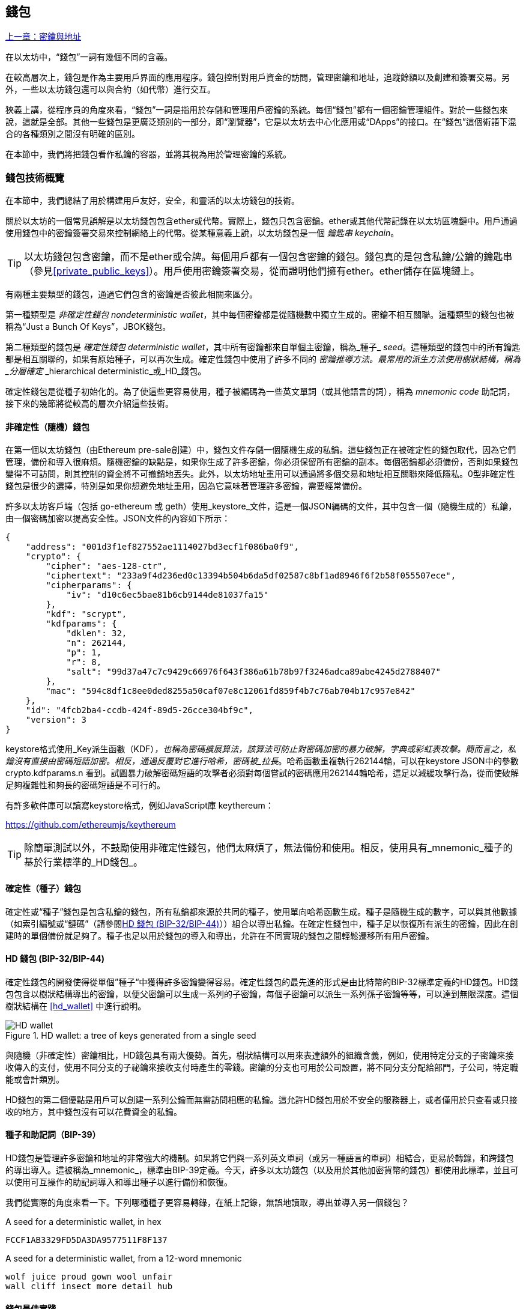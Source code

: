 [[wallets_chapter]]
== 錢包

<<第五章#,上一章：密鑰與地址>>

在以太坊中，“錢包”一詞有幾個不同的含義。

在較高層次上，錢包是作為主要用戶界面的應用程序。錢包控制對用戶資金的訪問，管理密鑰和地址，追蹤餘額以及創建和簽署交易。另外，一些以太坊錢包還可以與合約（如代幣）進行交互。

狹義上講，從程序員的角度來看，“錢包”一詞是指用於存儲和管理用戶密鑰的系統。每個“錢包”都有一個密鑰管理組件。對於一些錢包來說，這就是全部。其他一些錢包是更廣泛類別的一部分，即“瀏覽器”，它是以太坊去中心化應用或“DApps”的接口。在“錢包”這個術語下混合的各種類別之間沒有明確的區別。

在本節中，我們將把錢包看作私鑰的容器，並將其視為用於管理密鑰的系統。

[[wallet_tech_overview]]
=== 錢包技術概覽

在本節中，我們總結了用於構建用戶友好，安全，和靈活的以太坊錢包的技術。

關於以太坊的一個常見誤解是以太坊錢包包含ether或代幣。實際上，錢包只包含密鑰。ether或其他代幣記錄在以太坊區塊鏈中。用戶通過使用錢包中的密鑰簽署交易來控制網絡上的代幣。從某種意義上說，以太坊錢包是一個 _鑰匙串_ _keychain_。

[TIP]
====
以太坊錢包包含密鑰，而不是ether或令牌。每個用戶都有一個包含密鑰的錢包。錢包真的是包含私鑰/公鑰的鑰匙串（參見<<private_public_keys>>）。用戶使用密鑰簽署交易，從而證明他們擁有ether。ether儲存在區塊鏈上。
====

有兩種主要類型的錢包，通過它們包含的密鑰是否彼此相關來區分。

第一種類型是 _非確定性錢包_ _nondeterministic wallet_，其中每個密鑰都是從隨機數中獨立生成的。密鑰不相互關聯。這種類型的錢包也被稱為“Just a Bunch Of Keys”，JBOK錢包。

第二種類型的錢包是 _確定性錢包_ _deterministic wallet_，其中所有密鑰都來自單個主密鑰，稱為_種子_ _seed_。這種類型的錢包中的所有鑰匙都是相互關聯的，如果有原始種子，可以再次生成。確定性錢包中使用了許多不同的 _密鑰推導方法。最常用的派生方法使用樹狀結構，稱為 _分層確定_ _hierarchical deterministic_或_HD_錢包。

確定性錢包是從種子初始化的。為了使這些更容易使用，種子被編碼為一些英文單詞（或其他語言的詞），稱為 _mnemonic code_ 助記詞，接下來的幾節將從較高的層次介紹這些技術。

[[random_wallet]]
==== 非確定性（隨機）錢包

在第一個以太坊錢包（由Ethereum pre-sale創建）中，錢包文件存儲一個隨機生成的私鑰。這些錢包正在被確定性的錢包取代，因為它們管理，備份和導入很麻煩。隨機密鑰的缺點是，如果你生成了許多密鑰，你必須保留所有密鑰的副本。每個密鑰都必須備份，否則如果錢包變得不可訪問，則其控制的資金將不可撤銷地丟失。此外，以太坊地址重用可以通過將多個交易和地址相互關聯來降低隱私。0型非確定性錢包是很少的選擇，特別是如果你想避免地址重用，因為它意味著管理許多密鑰，需要經常備份。

許多以太坊客戶端（包括 go-ethereum 或 geth）使用_keystore_文件，這是一個JSON編碼的文件，其中包含一個（隨機生成的）私鑰，由一個密碼加密以提高安全性。JSON文件的內容如下所示：

[[keystore_example]]
[source,json]
----
{
    "address": "001d3f1ef827552ae1114027bd3ecf1f086ba0f9",
    "crypto": {
        "cipher": "aes-128-ctr",
        "ciphertext": "233a9f4d236ed0c13394b504b6da5df02587c8bf1ad8946f6f2b58f055507ece",
        "cipherparams": {
            "iv": "d10c6ec5bae81b6cb9144de81037fa15"
        },
        "kdf": "scrypt",
        "kdfparams": {
            "dklen": 32,
            "n": 262144,
            "p": 1,
            "r": 8,
            "salt": "99d37a47c7c9429c66976f643f386a61b78b97f3246adca89abe4245d2788407"
        },
        "mac": "594c8df1c8ee0ded8255a50caf07e8c12061fd859f4b7c76ab704b17c957e842"
    },
    "id": "4fcb2ba4-ccdb-424f-89d5-26cce304bf9c",
    "version": 3
}
----

keystore格式使用_Key派生函數（KDF）_，也稱為密碼擴展算法，該算法可防止對密碼加密的暴力破解，字典或彩虹表攻擊。簡而言之，私鑰沒有直接由密碼短語加密。相反，通過反覆對它進行哈希，密碼被_拉長_。哈希函數重複執行262144輪，可以在keystore JSON中的參數 +crypto.kdfparams.n+ 看到。試圖暴力破解密碼短語的攻擊者必須對每個嘗試的密碼應用262144輪哈希，這足以減緩攻擊行為，從而使破解足夠複雜性和夠長的密碼短語是不可行的。

有許多軟件庫可以讀寫keystore格式，例如JavaScript庫 +keythereum+：

https://github.com/ethereumjs/keythereum

[TIP]
====
除簡單測試以外，不鼓勵使用非確定性錢包，他們太麻煩了，無法備份和使用。相反，使用具有_mnemonic_種子的基於行業標準的_HD錢包_。
====

[[deterministic_wallets]]
==== 確定性（種子）錢包

確定性或“種子”錢包是包含私鑰的錢包，所有私鑰都來源於共同的種子，使用單向哈希函數生成。種子是隨機生成的數字，可以與其他數據（如索引編號或“鏈碼”（請參閱​<<hd_wallets>>））組合以導出私鑰。在確定性錢包中，種子足以恢復所有派生的密鑰，因此在創建時的單個備份就足夠了。種子也足以用於錢包的導入和導出，允許在不同實現的錢包之間輕鬆遷移所有用戶密鑰。

[[hd_wallets]]
==== HD 錢包 (BIP-32/BIP-44)

確定性錢包的開發使得從單個”種子“中獲得許多密鑰變得容易。確定性錢包的最先進的形式是由比特幣的BIP-32標準定義的HD錢包。HD錢包包含以樹狀結構導出的密鑰，以便父密鑰可以生成一系列的子密鑰，每個子密鑰可以派生一系列孫子密鑰等等，可以達到無限深度。這個樹狀結構在 <<hd_wallet>> 中進行說明。

[[hd_wallets_figure]]
.HD wallet: a tree of keys generated from a single seed
image::images/hd_wallet.png["HD wallet"]

與隨機（非確定性）密鑰相比，HD錢包具有兩大優勢。首先，樹狀結構可以用來表達額外的組織含義，例如，使用特定分支的子密鑰來接收傳入的支付，使用不同分支的子祕鑰來接收支付時產生的零錢。密鑰的分支也可用於公司設置，將不同分支分配給部門，子公司，特定職能或會計類別。

HD錢包的第二個優點是用戶可以創建一系列公鑰而無需訪問相應的私鑰。這允許HD錢包用於不安全的服務器上，或者僅用於只查看或只接收的地方，其中錢包沒有可以花費資金的私鑰。

[[mnemonic_codes]]
==== 種子和助記詞（BIP-39）

HD錢包是管理許多密鑰和地址的非常強大的機制。如果將它們與一系列英文單詞（或另一種語言的單詞）相結合，更易於轉錄，和跨錢包的導出導入。這被稱為_mnemonic_，標準由BIP-39定義。今天，許多以太坊錢包（以及用於其他加密貨幣的錢包）都使用此標準，並且可以使用可互操作的助記詞導入和導出種子以進行備份和恢復。

我們從實際的角度來看一下。下列哪種種子更容易轉錄，在紙上記錄，無誤地讀取，導出並導入另一個錢包？

[[hex_seed_example]]
.A seed for a deterministic wallet, in hex
----
FCCF1AB3329FD5DA3DA9577511F8F137
----

[[mnemonic_seed_example]]
.A seed for a deterministic wallet, from a 12-word mnemonic
----
wolf juice proud gown wool unfair
wall cliff insect more detail hub
----

[[wallet_best_practices]]
==== 錢包最佳實踐

隨著加密貨幣錢包技術的成熟，某些常見行業標準使錢包廣泛地互操作，易於使用，安全和靈活。這些標準還允許錢包從多個不同的加密貨幣中獲取密鑰，所有這些都來自助記詞。這些通用標準是：

* 基於 BIP-39 的助記詞
* 基於 BIP-32 的HD錢包
* 基於 BIP-43 的多用途HD錢包
* 基於 BIP-44 的多幣種和多賬戶錢包

這些標準可能會改變，或者可能會因未來的發展而過時，但現在它們形成了一套互聯技術，已成為大多數加密貨幣的事實上的錢包標準。

這些標準已廣泛的被軟件和硬件錢包採用，使所有這些錢包可以互操作。用戶可以導出其中一個錢包上生成的助記詞並將其導入另一個錢包，恢復所有交易，密鑰和地址。

支持這些標準的軟件錢包有 Jaxx，MetaMask，MyEtherWallet（MEW），硬件錢包有：Keepkey，Ledger和Trezor。

以下各節詳細介紹了這些技術。

[TIP]
====
如果你正在實現以太坊錢包，則應該將其作為HD錢包構建，並將種子編碼為易於備份的助記詞，並遵循BIP-32，BIP-39，BIP-43和BIP -44標準，如以下各節所述。
====

[[bip39]]
[[mnemonic_code_words]]
==== 助記詞 (BIP-39)

助記詞是表示（編碼）派生確定性錢包的種子的隨機數的單詞序列。單詞序列足以重新創建種子，從而重新創建錢包和所有派生的密鑰。使用助記詞實現的確定性錢包會在首次創建錢包時向用戶展示12至24個字的序列。該單字序列是錢包的備份，可用於在相同或任何兼容的錢包應用程序中恢復和重新創建所有密鑰。

[TIP]
====
助記詞經常與“腦錢包”混淆。他們不一樣。主要區別在於腦錢包由用戶選擇的單詞組成，而助記詞由錢包隨機創建並呈現給用戶。這個重要的區別使助記詞更加安全，因為人類是非常貧乏的隨機性來源。
====

助記詞在BIP-39中定義。請注意，BIP-39是助記詞編碼標準的一個實現。有一個不同的標準，帶有一組不同的單詞，在BIP-39之前用於Electrum比特幣錢包。BIP-39由Trezor硬件錢包背後的公司提出，與Electrum的實現不兼容。但是，BIP-39現在已經在數十種可互操作實現方面取得了廣泛的行業支持，應該被視為事實上的行業標準。此外，BIP-39可用於生產支持以太坊的多幣種錢包，而Electrum種子不能。

BIP-39定義了助記詞和種子的創建，我們在這裡通過九個步驟來描述它。為了清楚起見，該過程分為兩部分：步驟1至6展示在<<generate_mnemonic_words>> 中，步驟7至9展示在 <<mnemonic_to_seed>> 中。

[[generating_mnemonic_words]]
===== 生成助記詞

助記詞是由錢包使用BIP-39中定義的標準化流程自動生成的。錢包從熵源開始，添加校驗和，然後將熵映射到單詞列表：

1. 創建一個128到256位的隨機序列（熵）。
2. 通過取其SHA256哈希的第一部分（熵長度/32）來創建隨機序列的校驗和。
3. 將校驗和添加到隨機序列的末尾。
4. 將序列按照11bits劃分。
5. 將每個11bits的值映射到預定義字典中的2048個詞中的一個。
6. 助記詞就是單詞的序列。

<<generating_entropy_and_encoding>> 展示瞭如何使用熵來生成助記詞。

[[generating_entropy_and_encoding]]
[role="smallerseventy"]
.Generating entropy and encoding as mnemonic words
image::images/bip39-part1.png["Generating entropy and encoding as mnemonic words"]

<<table_bip39_entropy>> 展示熵數據的大小和助記詞的長度關係。

[[table_bip39_entropy]]
.Mnemonic codes: entropy and word length
[options="header"]
|=======
|Entropy (bits) | Checksum (bits) | Entropy *+* checksum (bits) | Mnemonic length (words)
| 128 | 4 | 132 | 12
| 160 | 5 | 165 | 15
| 192 | 6 | 198 | 18
| 224 | 7 | 231 | 21
| 256 | 8 | 264 | 24
|=======

[[mnemonic_to_seed]]
===== 從助記詞到種子

助記符字表示長度為128到256位的熵。然後使用使用密鑰擴展函數PBKDF2將熵導出成更長的（512位）種子。然後使用生成的種子構建確定性錢包並派生其密鑰。

密鑰擴展函數有兩個參數：助記詞和_salt_。在密鑰擴展函數中使用鹽的目的是使得構建能夠進行暴力攻擊的查找表不可行。在BIP-39標準中，鹽有另一個目的 —— 它允許引入密碼，作為保護種子的附加安全因素，我們將在 <<mnemonic_passphrase>> 中詳細描述。

步驟7到9中從 <<generating_mnemonic_words>> 描述的過程後繼續：

++++
<ol start="7">
    <li>PBKDF2密鑰擴展函數的第一個參數是步驟6產生的助記詞。</li>
    <li>PBKDF2密鑰擴展函數的第二個參數是鹽。鹽由用戶提供的密碼字符串和“mnemonic”組合起來。</li>
    <li>PBKDF2使用2048輪HMAC-SHA512哈希算法，擴展助記詞和鹽，生成512位的種子。</li>
</ol>
++++

<<fig_5_7>> 展示如何使用助記詞來生成種子。

[[mnemonic_to_seed_figure]]
.From mnemonic to seed
image::images/bip39-part2.png["From mnemonic to seed"]

[TIP]
====
密鑰擴展函數及其2048輪哈希對抵禦助記詞或密碼攻擊具有一定的有效保護作用。它使（在計算中）嘗試超過幾千個密碼和助記詞組合的成本高昂，因為可能派生的種子數量很大（2^512^）。
====

表格 pass:[<a data-type="xref" href="#mnemonic_128_no_pass" data-xrefstyle="select: labelnumber">#mnemonic_128_no_pass</a>], pass:[<a data-type="xref" href="#mnemonic_128_w_pass" data-xrefstyle="select: labelnumber">#mnemonic_128_w_pass</a>], 和 pass:[<a data-type="xref" href="#mnemonic_256_no_pass" data-xrefstyle="select: labelnumber">#mnemonic_256_no_pass</a>] 展示了一些助記詞和它們生成的種子的例子（沒有密碼）。

[[mnemonic_128_no_pass]]
.128-bit entropy mnemonic code, no passphrase, resulting seed
[cols="h,"]
|=======
| *Entropy input (128 bits)*| +0c1e24e5917779d297e14d45f14e1a1a+
| *Mnemonic (12 words)* | +army van defense carry jealous true garbage claim echo media make crunch+
| *Passphrase*| (none)
| *Seed  (512 bits)* | +5b56c417303faa3fcba7e57400e120a0ca83ec5a4fc9ffba757fbe63fbd77a89a1a3be4c67196f57c39+
+a88b76373733891bfaba16ed27a813ceed498804c0570+
|=======

[[mnemonic_128_w_pass]]
.128-bit entropy mnemonic code, with passphrase, resulting seed
[cols="h,"]
|=======
| *Entropy input (128 bits)*| +0c1e24e5917779d297e14d45f14e1a1a+
| *Mnemonic (12 words)* | +army van defense carry jealous true garbage claim echo media make crunch+
| *Passphrase*| SuperDuperSecret
| *Seed  (512 bits)* | +3b5df16df2157104cfdd22830162a5e170c0161653e3afe6c88defeefb0818c793dbb28ab3ab091897d0+
+715861dc8a18358f80b79d49acf64142ae57037d1d54+
|=======


[[mnemonic_256_no_pass]]
.256-bit entropy mnemonic code, no passphrase, resulting seed
[cols="h,"]
|=======
| *Entropy input (256 bits)* | +2041546864449caff939d32d574753fe684d3c947c3346713dd8423e74abcf8c+
| *Mnemonic (24 words)* | +cake apple borrow silk endorse fitness top denial coil riot stay wolf
luggage oxygen faint major edit measure invite love trap field dilemma oblige+
| *Passphrase*| (none)
| *Seed (512 bits)* | +3269bce2674acbd188d4f120072b13b088a0ecf87c6e4cae41657a0bb78f5315b33b3a04356e53d062e5+
+5f1e0deaa082df8d487381379df848a6ad7e98798404+
|=======

[[mnemonic_passphrase]]
===== BIP-39中的可選密碼短語

BIP-39標準允許在派生種子時使用可選的密碼短語。如果沒有使用密碼短語，助記詞將被一個由常量字符串+"mnemonic"+ 組成的鹽擴展，從任何給定的助記詞中產生一個特定的512位種子。如果使用密碼短語，則擴展函數會從同一助記詞中生成一個_不同的_種子。事實上，對於一個助記符，每個可能的密碼都會生成不同的種子。本質上，沒有“錯誤的”密碼。所有密碼都是有效的，它們都會生成不同的種子，形成一大批可能未初始化的錢包。可能的錢包的集合非常大（2^512^），因此沒有暴力或意外猜測正在使用的錢包的可能。

[TIP]
====
BIP-39中沒有“錯誤”的密碼短語。每個密碼都會生成一些空錢包，除非以前使用過。
====

可選的密碼短語創造了兩個重要的特性：

* 第二個使得只有助記詞沒有用的因素（需要記憶的東西），從而保護助記詞備份免受小偷的威脅。

* 一種似是而非的拒絕形式或“脅迫錢包”，一個選定的密碼短語會導致一個帶有少量資金的錢包，用於將攻擊者從包含大部分資金的“真實”錢包吸引開。

但是，重要的是要注意使用密碼也會導致丟失的風險。

* 如果錢包所有者無行為能力或死亡，且其他人不知道密碼，則種子無用，錢包中存儲的所有資金將永遠丟失。

* 相反，如果所有者在與種子相同的位置備份密碼，它會失去第二個因素的目的。

雖然密碼短語非常有用，但只能結合精心策劃的備份和恢復過程，考慮到主人存活的可能性，並允許其家人恢復加密貨幣資產。

[[working_mnemonic_codes]]
===== 使用助記詞

BIP-39 以許多不同的編程語言實現為庫：

https://github.com/trezor/python-mnemonic[python-mnemonic]:: SatoshiLabs團隊提出的BIP-39標準的參考實現，使用Python 

https://github.com/ConsenSys/eth-lightwallet[Consensys/eth-lightwallet]:: 輕量級JS Ethereum節點和瀏覽器錢包（使用BIP-39）

https://www.npmjs.com/package/bip39[npm/bip39]:: 比特幣BIP39的JavaScript實現：用於生成確定性密鑰的助記詞

在獨立網頁中還有一個BIP-39生成器，對於測試和實驗非常有用。<<a_bip39_generator_as_a_standalone_web_page>> 展示了生成助記詞，種子和擴展私鑰的獨立網頁。

[[a_bip39_generator_as_a_standalone_web_page]]
.A BIP-39 generator as a standalone web page
image::images/bip39_web.png["BIP-39 generator web-page"]

頁面（https://iancoleman.github.io/bip39/）可以在瀏覽器中離線使用，也可以在線訪問。

[[create_hd_wallet]]
==== 從種子創建HD錢包

HD錢包是由單個_根種子_創建的，該_種子_是128,256或512位隨機數。最常見的情況是，這個種子是從_助記詞_生成的，詳見前一節。

HD錢包中的每個密鑰都是從這個根種子確定性地派生出來的，這使得可以在任何兼容的HD錢包中從該種子重新創建整個HD錢包。這使得備份，恢復，導出和導入包含數千乃至數百萬個密鑰的HD錢包變得很容易，只需傳輸根種子的助記詞即可。

[[bip32_bip43/44]]
==== 分層確定性錢包（BIP-32）和路徑（BIP-43/44）

大多數HD錢包遵循BIP-32標準，這已成為確定性密鑰事實上的行業標準代。你可以在以下網址閱讀詳細說明：

https://github.com/bitcoin/bips/blob/master/bip-0032.mediawiki

我們不會在這裡討論BIP-32的細節，只是瞭解如何在錢包中使用BIP-32。在許多軟件庫中提供了許多可互操作的BIP-32實現：

https://github.com/ConsenSys/eth-lightwallet[Consensys/eth-lightwallet]:: 輕量級JS Ethereum節點和瀏覽器錢包（使用BIP-32）

還有一個BIP-32獨立的網頁生成器，對BIP-32的測試和實驗非常有用：

http://bip32.org/

[NOTE]
====
獨立的BIP-32生成器不是HTTPS網站。提醒你，使用這個工具是不安全的。它僅用於測試。你不應使用本網站製作的密鑰（使用實際資金）。
====

[[extended_keys]]
===== 擴展公鑰和私鑰

在BIP-32術語中，可以擴展併產生“孩子”的父密鑰稱為 _擴展密鑰_ _extended key_。如果它是一個私有密鑰，它是由前綴_xprv_區分的 _擴展私鑰_ _extended_private_key_：

[[xprv_example]]
----
xprv9s21ZrQH143K2JF8RafpqtKiTbsbaxEeUaMnNHsm5o6wCW3z8ySyH4UxFVSfZ8n7ESu7fgir8imbZKLYVBxFPND1pniTZ81vKfd45EHKX73
----

_擴展公鑰_ _extended public key_ 由前綴 _xpub_ 區分:

[[xpub_example]]
----
xpub661MyMwAqRbcEnKbXcCqD2GT1di5zQxVqoHPAgHNe8dv5JP8gWmDproS6kFHJnLZd23tWevhdn4urGJ6b264DfTGKr8zjmYDjyDTi9U7iyT
----

HD錢包的一個非常有用的特點是能夠從公開的父公鑰中派生子公鑰，而不需要擁有私鑰。這為我們提供了兩種派生子公鑰的方法：從子私鑰派生，或直接從父公鑰派生。

因此，可以使用擴展公鑰導出HD錢包結構分支中的所有 _公鑰_（只有公鑰）。

此快捷方式可用於創建非常安全的公鑰 - 部署中的服務器或應用程序只有擴展公鑰的副本，沒有任何私鑰。這種部署可以產生無限數量的公鑰和以太坊地址，但無法花費發送到這些地址的任何資金。與此同時，在另一個更安全的服務器上，擴展私鑰可以導出所有相應的私鑰來簽署交易並花費金錢。

此解決方案的一個常見應用是在為電子商務應用程序提供服務的Web服務器上安裝擴展公鑰。網絡服務器可以使用公鑰派生函數為每個交易（例如，針對客戶購物車）創建新的以太坊地址。Web服務器將不會有任何易被盜的私鑰。如果沒有HD錢包，唯一的方法就是在單獨的安全服務器上生成數千個以太坊地址，然後將其預先加載到電子商務服務器上。這種方法很麻煩，需要不斷的維護以確保電子商務服務器不會“用完”密鑰。

此解決方案的另一個常見應用是冷錢包或硬件錢包。在這種情況下，擴展私鑰可以存儲在硬件錢包中，而擴展公鑰可以保持在線。用戶可以隨意創建“接收”地址，而私鑰可以安全地在離線狀態下存儲。要花費資金，用戶可以在離線簽署的以太坊客戶端上使用擴展私鑰或在硬件錢包設備上籤署交易。

[[hardened_child_key]]
===== 強化子密鑰派生

從xpub派生公鑰的分支是非常有用的，但它帶有潛在風險。訪問xpub不能訪問子私鑰。但是，因為xpub包含鏈碼，所以如果某個子私鑰已知，或者以某種方式洩漏，則可以與鏈碼一起使用，以派生所有其他子私鑰。一個洩露的子私鑰和一個父鏈碼一起揭示了所有子私鑰。更糟的是，可以使用子私鑰和父鏈碼來推導父私鑰。

為了應對這種風險，HD錢包使用一種稱為 _強化派生_ _hardened derivation_的替代派生函數，該函數“破壞”父公鑰和子鏈碼之間的關係。強化派生函數使用父私鑰來派生子鏈碼，而不是父公鑰。這會在父/子序列中創建一個“防火牆”，鏈碼不能用於危害父代或同級私鑰。

簡而言之，如果你想使用xpub的便利來派生公鑰的分支，而不會讓自己面臨洩漏鏈碼的風險，所以應該從強化父項而不是普通父項派生。作為最佳做法，主密鑰的1級子密鑰級始終通過強化派生派生，以防止主密鑰受到破壞。

[[index_number]]
===== 正常和強化派生的索引號

BIP-32派生函數中使用的索引號是一個32位整數。為了便於區分通過常規派生函數派生的密鑰與通過強化派生函數派生的密鑰，該索引號分為兩個部分。0到2^31^-1（0x0到0x7FFFFFFF）之間的索引號僅用於常規派生。2^31^和2^32^-1（0x80000000至0xFFFFFFFF）之間的索引號僅用於強化派生。因此，如果索引號小於2^31^，則子項是常規的，如果索引號等於或大於2^31^，則子項是強化的。

為了使索引號更容易閱讀和展示，強化子項的索引號從零開始展示，但帶有一個主要符號。第一個正常子密鑰展示為0，而第一個強化子密鑰（索引0x80000000）展示為0++'++。然後，按順序，第二個強化子密鑰將具有索引0x80000001，並將展示為1++'++，依此類推。當你看到HD錢包索引i++'++時，表示2^31^+i。

[[hd_wallet_path]]
===== HD錢包密鑰標識符（路徑）

HD錢包中的密鑰使用“路徑”命名約定來標識，樹的每個級別都用斜槓（/）字符分隔（參見 <<hd_path_table>>）。從主密鑰派生的私鑰以“m”開頭。從主公鑰派生的公鑰以“M”開始。因此，主私鑰的第一個子私鑰為m/0。第一個子公鑰是M/0。第一個孩子的第二個孩子是m/0/1，依此類推。

從右向左讀取一個密鑰的“祖先”，直到你到達從派生出它的主密鑰。例如，標識符 m/x/y/z 描述了密鑰 m/x/y 的第z個子密鑰，密鑰 m/x/y 是密鑰 m/x 的第y個子密鑰，密鑰 m/x 是 m 的第 x 個子密鑰。

[[hd_path_table]]
.HD wallet path examples
[options="header"]
|=======
|HD path | Key described
| m/0 | The first (0) child private key from the master private key (m)
| m/0/0 | The first grandchild private key of the first child (m/0)
| m/0'/0 | The first normal grandchild of the first _hardened_ child (m/0')
| m/1/0 | The first grandchild private key of the second child (m/1)
| M/23/17/0/0 | The first great-great-grandchild public key of the first great-grandchild of the 18th grandchild of the 24th child
|=======

[[navigating_hd_wallet_tree]]
===== HD錢包樹狀結構導航

HD錢包樹結構提供了巨大的靈活性。每個父擴展密鑰可以有40億子密鑰：20億正常子密鑰和20億強化子密鑰。這些子密鑰中的每一個又可以有另外40億子密鑰，以此類推。這棵樹可以像你想要的一樣深，無限的世代。然而，這些靈活性，使得在這個無限樹中導航變得非常困難。在實現之間轉移HD錢包尤其困難，因為內部組織分支和子分支的可能性是無窮無盡的。

通過為HD錢包的樹狀結構創建一些標準，兩個BIP為這種複雜性提供瞭解決方案。BIP-43建議使用第一個強化子密鑰作為表示樹結構“目的”的特殊標識符。基於BIP-43，HD錢包應該只使用樹的一個1級分支，索引號通過定義其目的來標識樹的其餘部分的結構和名稱空間。例如，僅使用分支m/i++'++/的HD錢包表示特定目的，而該目的由索引號“i”標識。

擴展該規範，BIP-44提出了一個多幣種多帳戶結構作為BIP-43下的“目的”號碼+44'+。遵循BIP-44的HD錢包通過僅使用樹的一個分支的事實來標識：m / 44'/。

BIP-44指定了包含五個預定義層級的結構

[[bip44_tree]]
-----
m / purpose' / coin_type' / account' / change / address_index
-----

第一級“purpose”始終設置為+44'+。第二級“coin_type”指定加密貨幣類型，允許多貨幣HD錢包，其中每種貨幣在第二級下具有其自己的子樹。標準文件中定義了幾種貨幣，稱為SLIP0044：

https://github.com/satoshilabs/slips/blob/master/slip-0044.md

一些例子: Ethereum 是 m/44++'++/60++'++, Ethereum Classic is m/44++'++/61++'++, Bitcoin 是 m/44++'++/0++'++, 所有貨幣的 Testnet 是 m/44++'++/1++'++.

樹的第三層“account”, 允許用戶將他們的錢包分割成邏輯上的子賬戶，用於會計或組織管理目的。例如HD錢包可能包含兩個以太坊“賬戶”： m/44++'++/60++'++/0++'++ 和 m/44++'++/60++'++/1++'++. 每個賬戶都是自己的子樹的根。

由於BIP-44最初是為比特幣創建的，因此它包含一個在以太坊世界中不相關的“怪癖”。在路徑的第四層“change”時，HD錢包有兩個子樹，一個用於創建接收地址，另一個用於創建零錢地址。以太坊只使用“接收”路徑，因為沒有零錢地址這樣的東西。請注意，雖然以前的層級使用強化派生，但此層級使用正常派生。這是為了允許樹的這個層級導出擴展公鑰在非安全環境中使用。可用地址由HD錢包作為第四級的孩子派生，使樹的第五級成為“address_index”。例如，在主賬戶中以太坊付款的第三個接收地址為M/44++'++/60++'++/0++'++/0/2。<<bip44_path_examples>> 展示了幾個例子。

[[bip44_path_examples]]
.BIP-44 HD wallet structure examples
[options="header"]
|=======
|HD path | Key described
| M/44++'++/60++'++/0++'++/0/2 | The third receiving public key for the primary Ethereum account
| M/44++'++/0++'++/3++'++/1/14 | The fifteenth change-address public key for the fourth Bitcoin account
| m/44++'++/2++'++/0++'++/0/1 | The second private key in the Litecoin main account, for signing transactions
|=======

<<第七章#,下一章：交易>>


